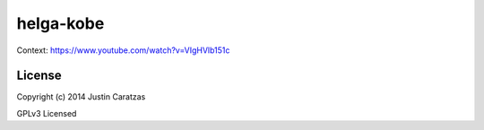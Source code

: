 helga-kobe
===========

Context: https://www.youtube.com/watch?v=VIgHVlb151c

License
-------

Copyright (c) 2014 Justin Caratzas

GPLv3 Licensed
